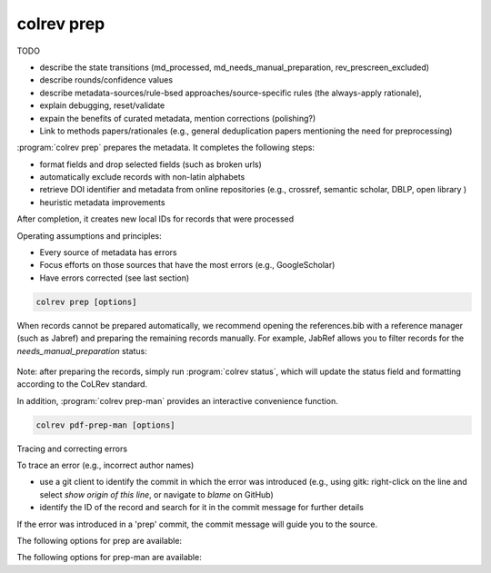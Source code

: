 .. _Prepare:

colrev prep
==================================

TODO

- describe the state transitions (md_processed, md_needs_manual_preparation, rev_prescreen_excluded)
- describe rounds/confidence values
- describe metadata-sources/rule-bsed approaches/source-specific rules (the always-apply rationale),
- explain debugging, reset/validate
- expain the benefits of curated metadata, mention corrections (polishing?)
- Link to methods papers/rationales (e.g., general deduplication papers mentioning the need for preprocessing)

:program:`colrev prep` prepares the metadata. It completes the following steps:

- format fields and drop selected fields (such as broken urls)
- automatically exclude records with non-latin alphabets
- retrieve DOI identifier and metadata from online repositories (e.g., crossref, semantic scholar, DBLP, open library )
- heuristic metadata improvements

.. state that prep may take longer to avoid frequent API calls (service unavailability)

After completion, it creates new local IDs for records that were processed

Operating assumptions and principles:

- Every source of metadata has errors
- Focus efforts on those sources that have the most errors (e.g., GoogleScholar)
- Have errors corrected (see last section)

.. code:: bash

	colrev prep [options]

When records cannot be prepared automatically, we recommend opening the references.bib with a reference manager (such as Jabref) and preparing the remaining records manually. For example, JabRef allows you to filter records for the *needs_manual_preparation* status:

.. figure:: ../../../figures/man_prep_jabref.png
   :alt: Manual preparation with Jabref

Note: after preparing the records, simply run :program:`colrev status`, which will update the status field and formatting according to the CoLRev standard.


In addition, :program:`colrev prep-man` provides an interactive convenience function.

.. code:: bash

	colrev pdf-prep-man [options]


.. option:: --extract

    Extract records for manual_preparation (to csv)

.. option:: --apply

    Apply manual preparation (csv)


Tracing and correcting errors


To trace an error (e.g., incorrect author names)

- use a git client to identify the commit in which the error was introduced (e.g., using gitk: right-click on the line and select *show origin of this line*, or navigate to *blame* on GitHub)
- identify the ID of the record and search for it in the commit message for further details

If the error was introduced in a 'prep' commit, the commit message will guide you to the source.

The following options for prep are available:

.. datatemplate:json:: ../../../../colrev/template/package_endpoints.json

    {{ make_list_table_from_mappings(
        [("Identifier", "package_endpoint_identifier"), ("Description", "short_description"), ("Link", "link")],
        data['prep'],
        title='Extensions: prep',
        ) }}

The following options for prep-man are available:

.. datatemplate:json:: ../../../../colrev/template/package_endpoints.json


    {{ make_list_table_from_mappings(
        [("Identifier", "package_endpoint_identifier"), ("Description", "short_description"), ("Link", "link")],
        data['prep_man'],
        title='Extensions: prep_man',
        ) }}
